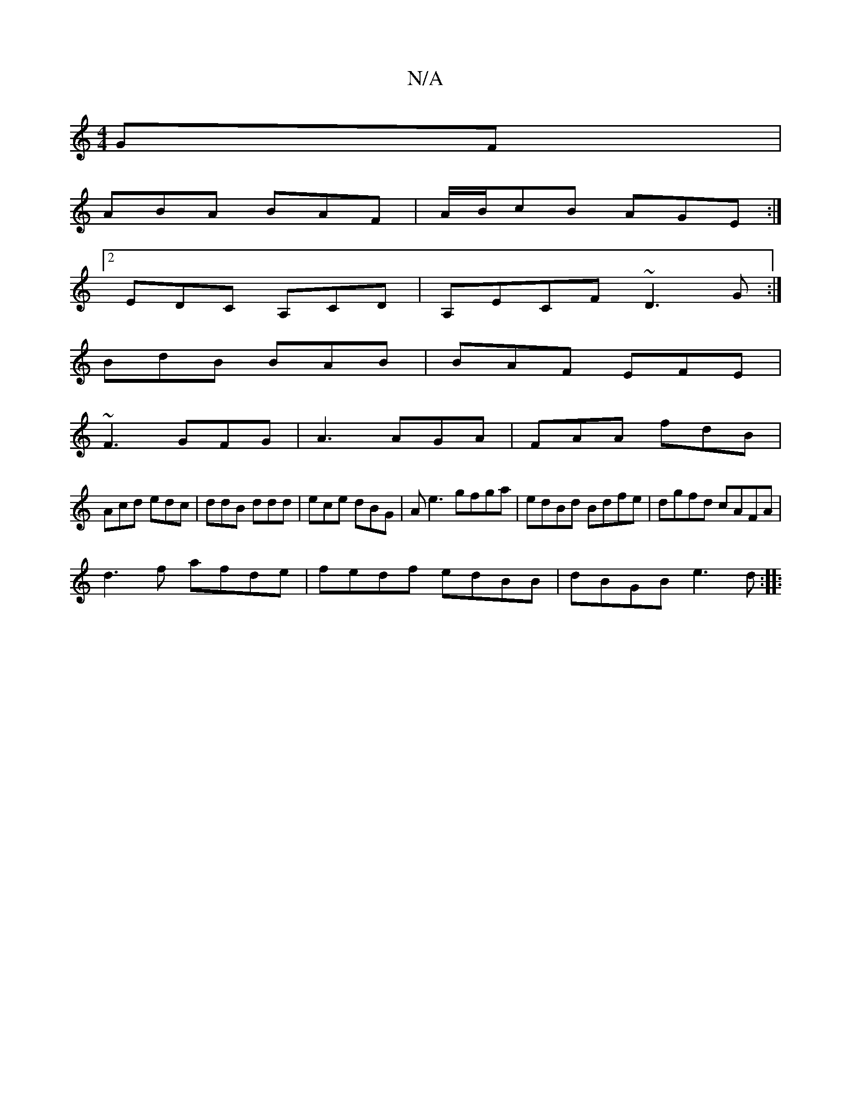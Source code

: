 X:1
T:N/A
M:4/4
R:N/A
K:Cmajor
GF |
ABA BAF | A/B/cB AGE :|
[2 EDC A,CD|A,ECF ~D3G:|
BdB BAB|BAF EFE|
~F3 GFG | A3 AGA | FAA fdB |
Acd edc | ddB ddd | ece dBG | Ae3 gfga | edBd Bdfe|dgfd cAFA|
d3f afde|fedf edBB | dBGB e3 d :|
|: "